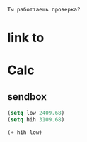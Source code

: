 #+begin_src translate 
Ты работтаешь проверка?
#+end_src

#+RESULTS:
: Are you working verification?

* link to 
* Calc 
** sendbox
#+begin_src emacs-lisp :tangle yes
(setq low 2409.68)
(setq hih 3109.68)
#+end_src

#+RESULTS:
: 3109.68

#+begin_src emacs-lisp :tangle yes
(+ hih low)
#+end_src

#+RESULTS:
: 5519.36

